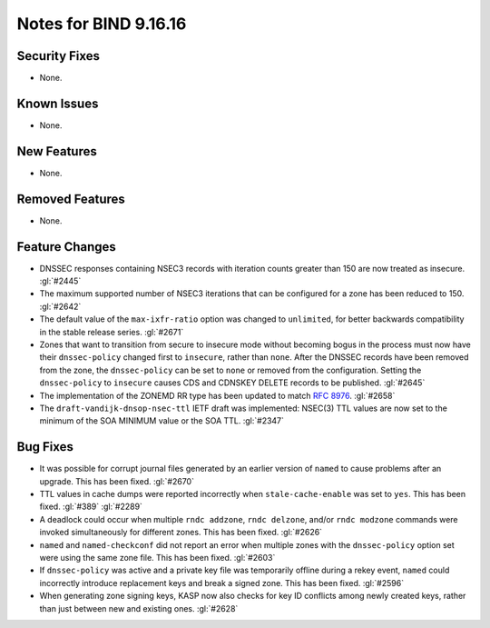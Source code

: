 .. 
   Copyright (C) Internet Systems Consortium, Inc. ("ISC")
   
   This Source Code Form is subject to the terms of the Mozilla Public
   License, v. 2.0. If a copy of the MPL was not distributed with this
   file, you can obtain one at https://mozilla.org/MPL/2.0/.
   
   See the COPYRIGHT file distributed with this work for additional
   information regarding copyright ownership.

Notes for BIND 9.16.16
----------------------

Security Fixes
~~~~~~~~~~~~~~

- None.

Known Issues
~~~~~~~~~~~~

- None.

New Features
~~~~~~~~~~~~

- None.

Removed Features
~~~~~~~~~~~~~~~~

- None.

Feature Changes
~~~~~~~~~~~~~~~

- DNSSEC responses containing NSEC3 records with iteration counts
  greater than 150 are now treated as insecure. :gl:`#2445`

- The maximum supported number of NSEC3 iterations that can be
  configured for a zone has been reduced to 150. :gl:`#2642`

- The default value of the ``max-ixfr-ratio`` option was changed to
  ``unlimited``, for better backwards compatibility in the stable
  release series. :gl:`#2671`

- Zones that want to transition from secure to insecure mode without
  becoming bogus in the process must now have their ``dnssec-policy``
  changed first to ``insecure``, rather than ``none``. After the DNSSEC
  records have been removed from the zone, the ``dnssec-policy`` can be
  set to ``none`` or removed from the configuration. Setting the
  ``dnssec-policy`` to ``insecure`` causes CDS and CDNSKEY DELETE
  records to be published. :gl:`#2645`

- The implementation of the ZONEMD RR type has been updated to match
  :rfc:`8976`. :gl:`#2658`

- The ``draft-vandijk-dnsop-nsec-ttl`` IETF draft was implemented:
  NSEC(3) TTL values are now set to the minimum of the SOA MINIMUM value
  or the SOA TTL. :gl:`#2347`

Bug Fixes
~~~~~~~~~

- It was possible for corrupt journal files generated by an earlier
  version of ``named`` to cause problems after an upgrade. This has been
  fixed. :gl:`#2670`

- TTL values in cache dumps were reported incorrectly when
  ``stale-cache-enable`` was set to ``yes``. This has been fixed.
  :gl:`#389` :gl:`#2289`

- A deadlock could occur when multiple ``rndc addzone``, ``rndc
  delzone``, and/or ``rndc modzone`` commands were invoked
  simultaneously for different zones. This has been fixed. :gl:`#2626`

- ``named`` and ``named-checkconf`` did not report an error when
  multiple zones with the ``dnssec-policy`` option set were using the
  same zone file. This has been fixed. :gl:`#2603`

- If ``dnssec-policy`` was active and a private key file was temporarily
  offline during a rekey event, ``named`` could incorrectly introduce
  replacement keys and break a signed zone. This has been fixed.
  :gl:`#2596`

- When generating zone signing keys, KASP now also checks for key ID
  conflicts among newly created keys, rather than just between new and
  existing ones. :gl:`#2628`
